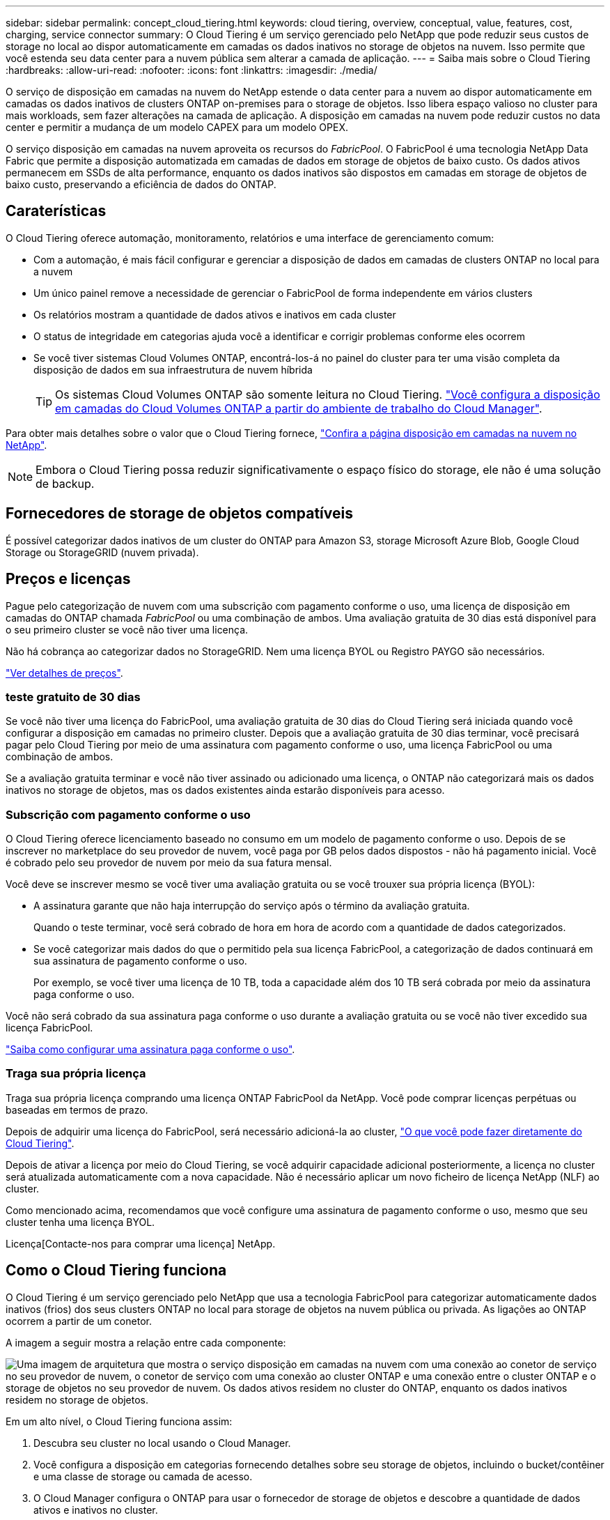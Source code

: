 ---
sidebar: sidebar 
permalink: concept_cloud_tiering.html 
keywords: cloud tiering, overview, conceptual, value, features, cost, charging, service connector 
summary: O Cloud Tiering é um serviço gerenciado pelo NetApp que pode reduzir seus custos de storage no local ao dispor automaticamente em camadas os dados inativos no storage de objetos na nuvem. Isso permite que você estenda seu data center para a nuvem pública sem alterar a camada de aplicação. 
---
= Saiba mais sobre o Cloud Tiering
:hardbreaks:
:allow-uri-read: 
:nofooter: 
:icons: font
:linkattrs: 
:imagesdir: ./media/


[role="lead"]
O serviço de disposição em camadas na nuvem do NetApp estende o data center para a nuvem ao dispor automaticamente em camadas os dados inativos de clusters ONTAP on-premises para o storage de objetos. Isso libera espaço valioso no cluster para mais workloads, sem fazer alterações na camada de aplicação. A disposição em camadas na nuvem pode reduzir custos no data center e permitir a mudança de um modelo CAPEX para um modelo OPEX.

O serviço disposição em camadas na nuvem aproveita os recursos do _FabricPool_. O FabricPool é uma tecnologia NetApp Data Fabric que permite a disposição automatizada em camadas de dados em storage de objetos de baixo custo. Os dados ativos permanecem em SSDs de alta performance, enquanto os dados inativos são dispostos em camadas em storage de objetos de baixo custo, preservando a eficiência de dados do ONTAP.



== Caraterísticas

O Cloud Tiering oferece automação, monitoramento, relatórios e uma interface de gerenciamento comum:

* Com a automação, é mais fácil configurar e gerenciar a disposição de dados em camadas de clusters ONTAP no local para a nuvem
* Um único painel remove a necessidade de gerenciar o FabricPool de forma independente em vários clusters
* Os relatórios mostram a quantidade de dados ativos e inativos em cada cluster
* O status de integridade em categorias ajuda você a identificar e corrigir problemas conforme eles ocorrem
* Se você tiver sistemas Cloud Volumes ONTAP, encontrá-los-á no painel do cluster para ter uma visão completa da disposição de dados em sua infraestrutura de nuvem híbrida
+

TIP: Os sistemas Cloud Volumes ONTAP são somente leitura no Cloud Tiering. link:task_tiering.html["Você configura a disposição em camadas do Cloud Volumes ONTAP a partir do ambiente de trabalho do Cloud Manager"].



Para obter mais detalhes sobre o valor que o Cloud Tiering fornece, https://cloud.netapp.com/cloud-tiering["Confira a página disposição em camadas na nuvem no NetApp"^].


NOTE: Embora o Cloud Tiering possa reduzir significativamente o espaço físico do storage, ele não é uma solução de backup.



== Fornecedores de storage de objetos compatíveis

É possível categorizar dados inativos de um cluster do ONTAP para Amazon S3, storage Microsoft Azure Blob, Google Cloud Storage ou StorageGRID (nuvem privada).



== Preços e licenças

Pague pelo categorização de nuvem com uma subscrição com pagamento conforme o uso, uma licença de disposição em camadas do ONTAP chamada _FabricPool_ ou uma combinação de ambos. Uma avaliação gratuita de 30 dias está disponível para o seu primeiro cluster se você não tiver uma licença.

Não há cobrança ao categorizar dados no StorageGRID. Nem uma licença BYOL ou Registro PAYGO são necessários.

https://cloud.netapp.com/cloud-tiering["Ver detalhes de preços"^].



=== teste gratuito de 30 dias

Se você não tiver uma licença do FabricPool, uma avaliação gratuita de 30 dias do Cloud Tiering será iniciada quando você configurar a disposição em camadas no primeiro cluster. Depois que a avaliação gratuita de 30 dias terminar, você precisará pagar pelo Cloud Tiering por meio de uma assinatura com pagamento conforme o uso, uma licença FabricPool ou uma combinação de ambos.

Se a avaliação gratuita terminar e você não tiver assinado ou adicionado uma licença, o ONTAP não categorizará mais os dados inativos no storage de objetos, mas os dados existentes ainda estarão disponíveis para acesso.



=== Subscrição com pagamento conforme o uso

O Cloud Tiering oferece licenciamento baseado no consumo em um modelo de pagamento conforme o uso. Depois de se inscrever no marketplace do seu provedor de nuvem, você paga por GB pelos dados dispostos - não há pagamento inicial. Você é cobrado pelo seu provedor de nuvem por meio da sua fatura mensal.

Você deve se inscrever mesmo se você tiver uma avaliação gratuita ou se você trouxer sua própria licença (BYOL):

* A assinatura garante que não haja interrupção do serviço após o término da avaliação gratuita.
+
Quando o teste terminar, você será cobrado de hora em hora de acordo com a quantidade de dados categorizados.

* Se você categorizar mais dados do que o permitido pela sua licença FabricPool, a categorização de dados continuará em sua assinatura de pagamento conforme o uso.
+
Por exemplo, se você tiver uma licença de 10 TB, toda a capacidade além dos 10 TB será cobrada por meio da assinatura paga conforme o uso.



Você não será cobrado da sua assinatura paga conforme o uso durante a avaliação gratuita ou se você não tiver excedido sua licença FabricPool.

link:task_licensing_cloud_tiering.html["Saiba como configurar uma assinatura paga conforme o uso"].



=== Traga sua própria licença

Traga sua própria licença comprando uma licença ONTAP FabricPool da NetApp. Você pode comprar licenças perpétuas ou baseadas em termos de prazo.

Depois de adquirir uma licença do FabricPool, será necessário adicioná-la ao cluster, link:task_licensing_cloud_tiering.html#adding-a-tiering-license-to-ontap["O que você pode fazer diretamente do Cloud Tiering"].

Depois de ativar a licença por meio do Cloud Tiering, se você adquirir capacidade adicional posteriormente, a licença no cluster será atualizada automaticamente com a nova capacidade. Não é necessário aplicar um novo ficheiro de licença NetApp (NLF) ao cluster.

Como mencionado acima, recomendamos que você configure uma assinatura de pagamento conforme o uso, mesmo que seu cluster tenha uma licença BYOL.

Licença[Contacte-nos para comprar uma licença] NetApp.



== Como o Cloud Tiering funciona

O Cloud Tiering é um serviço gerenciado pelo NetApp que usa a tecnologia FabricPool para categorizar automaticamente dados inativos (frios) dos seus clusters ONTAP no local para storage de objetos na nuvem pública ou privada. As ligações ao ONTAP ocorrem a partir de um conetor.

A imagem a seguir mostra a relação entre cada componente:

image:diagram_cloud_tiering.png["Uma imagem de arquitetura que mostra o serviço disposição em camadas na nuvem com uma conexão ao conetor de serviço no seu provedor de nuvem, o conetor de serviço com uma conexão ao cluster ONTAP e uma conexão entre o cluster ONTAP e o storage de objetos no seu provedor de nuvem. Os dados ativos residem no cluster do ONTAP, enquanto os dados inativos residem no storage de objetos."]

Em um alto nível, o Cloud Tiering funciona assim:

. Descubra seu cluster no local usando o Cloud Manager.
. Você configura a disposição em categorias fornecendo detalhes sobre seu storage de objetos, incluindo o bucket/contêiner e uma classe de storage ou camada de acesso.
. O Cloud Manager configura o ONTAP para usar o fornecedor de storage de objetos e descobre a quantidade de dados ativos e inativos no cluster.
. Você escolhe os volumes a categorizar e a política de disposição em camadas a serem aplicados a esses volumes.
. O ONTAP começa a categorizar dados inativos no armazenamento de objetos, assim que os dados atingirem os limites para serem considerados inativos (<<Políticas de disposição em camadas de volume>>consulte ).




=== Storage de objetos

Cada cluster do ONTAP alinha dados inativos em um único armazenamento de objetos. Ao configurar a disposição de dados em categorias, você pode adicionar um novo bucket/contêiner ou selecionar um bucket/contêiner existente, juntamente com uma classe de storage ou uma categoria de acesso.

* link:reference_aws_support.html["Saiba mais sobre as classes de armazenamento S3 suportadas"]
* link:reference_azure_support.html["Saiba mais sobre os níveis de acesso Blob do Azure compatíveis"]
* link:reference_google_support.html["Saiba mais sobre as classes de armazenamento compatíveis do Google Cloud"]




=== Políticas de disposição em camadas de volume

Quando você seleciona os volumes que deseja categorizar, você escolhe uma política de disposição em camadas _volume_ para aplicar a cada volume. Uma política de disposição em categorias determina quando ou se os blocos de dados de usuário de um volume são movidos para a nuvem.

Nenhuma política de disposição em camadas:: Mantém os dados em um volume na categoria de performance, impedindo que eles sejam movidos para a nuvem.
Snapshots inativos (somente Snapshot):: O ONTAP dispõe de blocos de Snapshot frio no volume que não são compartilhados com o sistema de arquivos ativo para o storage de objetos. Se lidos, os blocos de dados inativos na camada de nuvem ficam ativos e são movidos para a categoria de performance.
+
--
Os dados são dispostos somente depois que um agregado atingiu a capacidade de 50% e quando os dados alcançaram o período de resfriamento. O número padrão de dias de resfriamento é 2, mas você pode ajustar o número de dias.


NOTE: As gravações da categoria de nuvem para a categoria de performance serão desativadas se a capacidade da categoria de performance for superior a 70%. Se isso ocorrer, os blocos são acessados diretamente da camada de nuvem.

--
Dados inativos do utilizador (Auto):: O ONTAP coloca todos os blocos inativos no volume (não incluindo metadados) no storage de objetos. Os dados inativos incluem não apenas cópias Snapshot, mas também dados de usuários inativos do sistema de arquivos ativo.
+
--
Se forem lidos por leituras aleatórias, os blocos de dados inativos na camada de nuvem ficam ativos e são movidos para a camada de performance. Se forem lidos por leituras sequenciais, como as associadas a verificações de índice e antivírus, os blocos de dados inativos na camada de nuvem permanecem inativos e não são gravados na camada de performance.

Os dados são dispostos somente depois que um agregado atingiu a capacidade de 50% e quando os dados alcançaram o período de resfriamento. O período de resfriamento é o tempo em que os dados do usuário em um volume devem permanecer inativos para que os dados sejam considerados "frios" e movidos para o armazenamento de objetos. O número padrão de dias de resfriamento é 31, mas você pode ajustar o número de dias.


NOTE: As gravações da categoria de nuvem para a categoria de performance serão desativadas se a capacidade da categoria de performance for superior a 70%. Se isso ocorrer, os blocos são acessados diretamente da camada de nuvem.

--
Todos os dados do utilizador (todos):: Todos os dados (não incluindo metadados) são imediatamente marcados como frios e dispostos em camadas no storage de objetos o mais rápido possível. Não há necessidade de esperar 48 horas para que novos blocos em um volume fiquem frios. Observe que os blocos localizados no volume antes da política tudo ser definida exigem 48 horas para ficarem frios.
+
--
Se lidos, os blocos de dados inativos na categoria de nuvem não são gravados de volta na categoria de performance. Esta política está disponível a partir do ONTAP 9.6.

Leve o seguinte em consideração antes de escolher essa política de disposição em categorias:

* A disposição de dados em categorias reduz imediatamente as eficiências de storage (somente inline).
* Você deve usar esta política somente se tiver certeza de que os dados inativos no volume não serão alterados.
* O armazenamento de objetos não é transacional e resultará em fragmentação significativa se sujeito a alterações.
* Considere o impacto das transferências SnapMirror antes de atribuir a política de todas as categorias aos volumes de origem em relacionamentos de proteção de dados.
+
Como os dados são dispostos imediatamente, o SnapMirror lê os dados da camada de nuvem e não da camada de performance. Isso resultará em operações mais lentas do SnapMirror - possivelmente retardando outras operações do SnapMirror mais tarde na fila - mesmo que estejam usando políticas de disposição em camadas diferentes.



--
Todos os dados do usuário DP (Backup):: Todos os dados em um volume de proteção de dados (não incluindo metadados) são movidos imediatamente para a categoria de nuvem. Se lidos, os blocos de dados inativos na categoria de nuvem permanecem inativos e não são gravados de volta na categoria de performance (começando com ONTAP 9.4).
+
--

NOTE: Esta política está disponível para o ONTAP 9.5 ou anterior. Ela foi substituída pela política de disposição em camadas *All* a partir do ONTAP 9.6.

--

